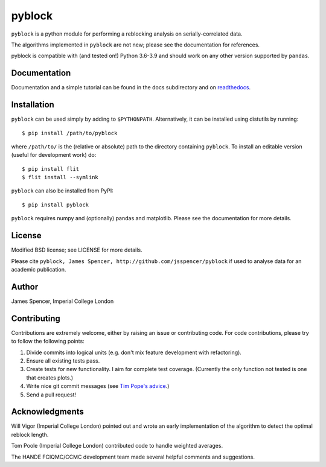 pyblock
=======

``pyblock`` is a python module for performing a reblocking analysis on
serially-correlated data.

The algorithms implemented in ``pyblock`` are not new; please see the documentation for
references.

pyblock is compatible with (and tested on!) Python 3.6-3.9 and should work on any other version supported by ``pandas``.

.. image:: https://img.shields.io/pypi/v/pyblock.svg
        :target: https://pypi.python.org/pypi/pyblock

.. image:: https://github.com/jsspencer/pyblock/workflows/Test%20pyblock/badge.svg?branch=master
        :target: https://github.com/jsspencer/pyblock/actions?query=workflow%3A%22Test+pyblock%22+branch%3Amaster
        :alt: CI build status
        
.. image:: https://codecov.io/gh/jsspencer/pyblock/branch/master/graph/badge.svg
  :target: https://codecov.io/gh/jsspencer/pyblock

.. image:: https://readthedocs.org/projects/pyblock/badge/?version=latest
        :target: https://pyblock.readthedocs.io/en/latest/?badge=latest
        :alt: Documentation Status

Documentation
-------------

Documentation and a simple tutorial can be found in the docs subdirectory and on
`readthedocs <http://pyblock.readthedocs.org>`_.

Installation
------------

``pyblock`` can be used simply by adding to ``$PYTHONPATH``.  Alternatively, it can be
installed using distutils by running:

::

    $ pip install /path/to/pyblock

where ``/path/to/`` is the (relative or absolute) path to the directory containing
``pyblock``.  To install an editable version (useful for development work) do:

::

    $ pip install flit
    $ flit install --symlink

``pyblock`` can also be installed from PyPI:

::

    $ pip install pyblock

``pyblock`` requires numpy and (optionally) pandas and matplotlib.  Please see the
documentation for more details.

License
-------

Modified BSD license; see LICENSE for more details.

Please cite ``pyblock, James Spencer, http://github.com/jsspencer/pyblock`` if used to
analyse data for an academic publication.

Author
------

James Spencer, Imperial College London

Contributing
------------

Contributions are extremely welcome, either by raising an issue or contributing code.
For code contributions, please try to follow the following points:

#. Divide commits into logical units (e.g. don't mix feature development with
   refactoring).
#. Ensure all existing tests pass.
#. Create tests for new functionality.  I aim for complete test coverage.
   (Currently the only function not tested is one that creates plots.)
#. Write nice git commit messages (see `Tim Pope's advice <http://tbaggery.com/2008/04/19/a-note-about-git-commit-messages.html>`_.)
#. Send a pull request!

Acknowledgments
---------------

Will Vigor (Imperial College London) pointed out and wrote an early implementation of
the algorithm to detect the optimal reblock length.

Tom Poole (Imperial College London) contributed code to handle weighted averages.

The HANDE FCIQMC/CCMC development team made several helpful comments and suggestions.
